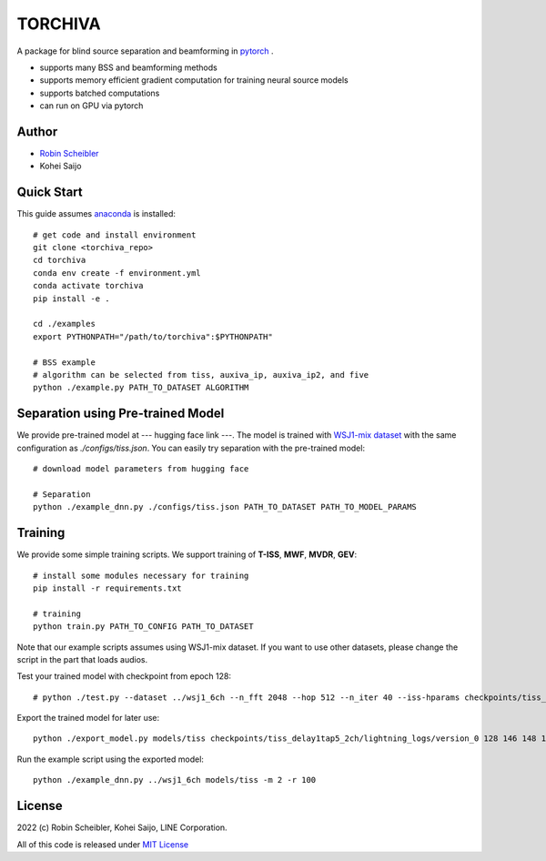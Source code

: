 TORCHIVA
========

A package for blind source separation and beamforming in `pytorch <https://pytorch.org>`_ .

* supports many BSS and beamforming methods
* supports memory efficient gradient computation for training neural source models
* supports batched computations
* can run on GPU via pytorch

Author
------

* `Robin Scheibler <robin.scheibler@linecorp.com>`_
* Kohei Saijo


Quick Start
-----------

This guide assumes `anaconda <https://www.anaconda.com/products/individual>`_ is installed::

    # get code and install environment
    git clone <torchiva_repo>
    cd torchiva
    conda env create -f environment.yml
    conda activate torchiva
    pip install -e .

    cd ./examples
    export PYTHONPATH="/path/to/torchiva":$PYTHONPATH"

    # BSS example
    # algorithm can be selected from tiss, auxiva_ip, auxiva_ip2, and five
    python ./example.py PATH_TO_DATASET ALGORITHM


Separation using Pre-trained Model
----------------------------------

We provide pre-trained model at --- hugging face link ---.
The model is trained with `WSJ1-mix dataset <https://github.com/fakufaku/create_wsj1_2345_db>`_ with the same configuration as `./configs/tiss.json`.
You can easily try separation with the pre-trained model::

    # download model parameters from hugging face

    # Separation
    python ./example_dnn.py ./configs/tiss.json PATH_TO_DATASET PATH_TO_MODEL_PARAMS


Training
--------

We provide some simple training scripts.
We support training of **T-ISS**, **MWF**, **MVDR**, **GEV**::

    # install some modules necessary for training
    pip install -r requirements.txt

    # training
    python train.py PATH_TO_CONFIG PATH_TO_DATASET


Note that our example scripts assumes using WSJ1-mix dataset.
If you want to use other datasets, please change the script in the part that loads audios.

Test your trained model with checkpoint from epoch 128::

    # python ./test.py --dataset ../wsj1_6ch --n_fft 2048 --hop 512 --n_iter 40 --iss-hparams checkpoints/tiss_delay1tap5_2ch/lightning_logs/version_0/hparams.yaml --epoch 128 --test

Export the trained model for later use::

    python ./export_model.py models/tiss checkpoints/tiss_delay1tap5_2ch/lightning_logs/version_0 128 146 148 138 122 116 112 108 104 97

Run the example script using the exported model::

    python ./example_dnn.py ../wsj1_6ch models/tiss -m 2 -r 100

License
-------

2022 (c) Robin Scheibler, Kohei Saijo, LINE Corporation.

All of this code is released under `MIT License <https://opensource.org/licenses/MIT>`_

